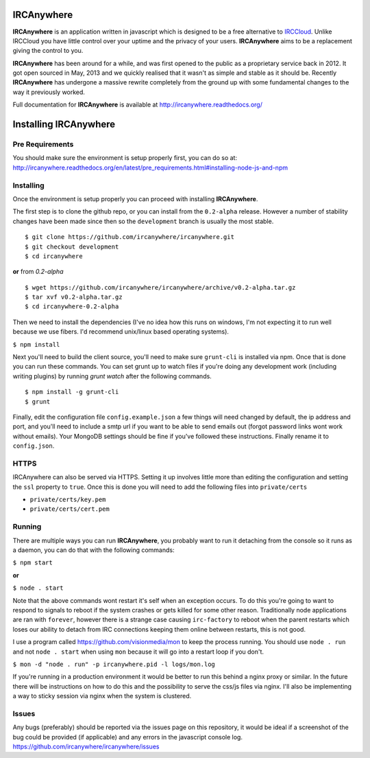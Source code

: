 IRCAnywhere
===========

**IRCAnywhere** is an application written in javascript which is designed to be a free alternative to IRCCloud_. Unlike IRCCloud you have little control over your uptime and the privacy of your users. **IRCAnywhere** aims to be a replacement giving the control to you.

**IRCAnywhere** has been around for a while, and was first opened to the public as a proprietary service back in 2012. It got open sourced in May, 2013 and we quickly realised that it wasn't as simple and stable as it should be. Recently **IRCAnywhere** has undergone a massive rewrite completely from the ground up with some fundamental changes to the way it previously worked.

Full documentation for **IRCAnywhere** is available at `http://ircanywhere.readthedocs.org/`_

Installing IRCAnywhere
======================

Pre Requirements
~~~~~~~~~~~~~~~~

You should make sure the environment is setup properly first, you can do so at: `http://ircanywhere.readthedocs.org/en/latest/pre_requirements.html#installing-node-js-and-npm`_

Installing
~~~~~~~~~~

Once the environment is setup properly you can proceed with installing **IRCAnywhere**.

The first step is to clone the github repo, or you can install from the ``0.2-alpha`` release. However a number of stability changes have been made since then so the ``development`` branch is usually the most stable. ::

    $ git clone https://github.com/ircanywhere/ircanywhere.git
    $ git checkout development
    $ cd ircanywhere

**or** from `0.2-alpha` ::

    $ wget https://github.com/ircanywhere/ircanywhere/archive/v0.2-alpha.tar.gz
    $ tar xvf v0.2-alpha.tar.gz
    $ cd ircanywhere-0.2-alpha

Then we need to install the dependencies (I've no idea how this runs on windows, I'm not expecting it to run well because we use fibers. I'd recommend unix/linux based operating systems).

``$ npm install``

Next you'll need to build the client source, you'll need to make sure ``grunt-cli`` is installed via npm. Once that is done you can run these commands. You can set grunt up to watch files if you're doing any development work (including writing plugins) by running `grunt watch` after the following commands. ::

    $ npm install -g grunt-cli
    $ grunt

Finally, edit the configuration file ``config.example.json`` a few things will need changed by default, the ip address and port, and you'll need to include a smtp url if you want to be able to send emails out (forgot password links wont work without emails). Your MongoDB settings should be fine if you've followed these instructions. Finally rename it to ``config.json``.

HTTPS
~~~~~

IRCAnywhere can also be served via HTTPS. Setting it up involves little more than editing the configuration and setting the ``ssl`` property to ``true``. Once this is done you will need to add the following files into ``private/certs``

* ``private/certs/key.pem``
* ``private/certs/cert.pem``

Running
~~~~~~~

There are multiple ways you can run **IRCAnywhere**, you probably want to run it detaching from the console so it runs as a daemon, you can do that with the following commands:

``$ npm start``

**or**

``$ node . start``

Note that the above commands wont restart it's self when an exception occurs. To do this you're going to want to respond to signals to reboot if the system crashes or gets killed for some other reason. Traditionally node applications are ran with ``forever``, however there is a strange case causing ``irc-factory`` to reboot when the parent restarts which loses our ability to detach from IRC connections keeping them online between restarts, this is not good.

I use a program called `https://github.com/visionmedia/mon`_ to keep the process running. You should use ``node . run`` and not ``node . start`` when using ``mon`` because it will go into a restart loop if you don't.

``$ mon -d "node . run" -p ircanywhere.pid -l logs/mon.log``

If you're running in a production environment it would be better to run this behind a nginx proxy or similar. In the future there will be instructions on how to do this and the possibility to serve the css/js files via nginx. I'll also be implementing a way to sticky session via nginx when the system is clustered.

Issues
~~~~~~

Any bugs (preferably) should be reported via the issues page on this repository, it would be ideal if a screenshot of the bug could be provided (if applicable) and any errors in the javascript console log. `https://github.com/ircanywhere/ircanywhere/issues`_

.. _IRCCloud: https://www.irccloud.com
.. _http://ircanywhere.readthedocs.org/: http://ircanywhere.readthedocs.org/
.. _http://ircanywhere.readthedocs.org/en/latest/pre_requirements.html#installing-node-js-and-npm: http://ircanywhere.readthedocs.org/en/latest/pre_requirements.html#installing-node-js-and-npm
.. _https://github.com/visionmedia/mon: https://github.com/visionmedia/mon
.. _https://github.com/ircanywhere/ircanywhere/issues: https://github.com/ircanywhere/ircanywhere/issues